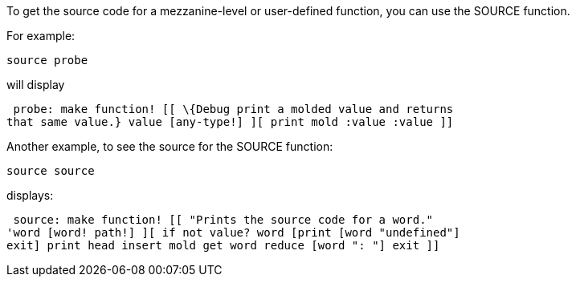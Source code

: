 To get the source code for a mezzanine-level or user-defined function,
you can use the SOURCE function.

For example:

 source probe 

will display

 probe: make function! [[ \{Debug print a molded value and returns
that same value.} value [any-type!] ][ print mold :value :value ]]


Another example, to see the source for the SOURCE function:

 source source 

displays:

 source: make function! [[ "Prints the source code for a word."
'word [word! path!] ][ if not value? word [print [word "undefined"]
exit] print head insert mold get word reduce [word ": "] exit ]] 
